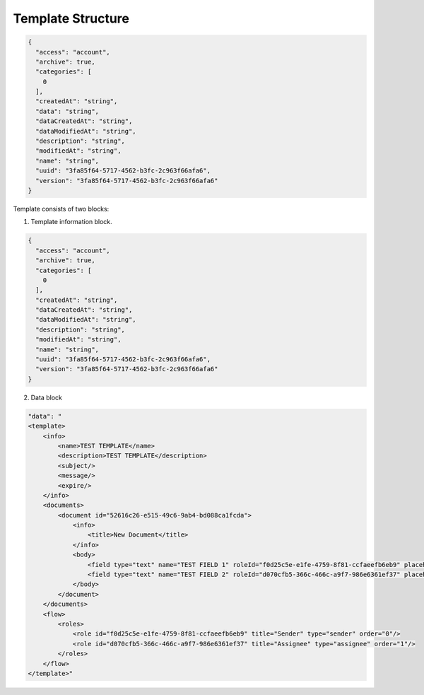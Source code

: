 ==================
Template Structure
==================

.. code:: json

    {
      "access": "account",
      "archive": true,
      "categories": [
        0
      ],
      "createdAt": "string",
      "data": "string",
      "dataCreatedAt": "string",
      "dataModifiedAt": "string",
      "description": "string",
      "modifiedAt": "string",
      "name": "string",
      "uuid": "3fa85f64-5717-4562-b3fc-2c963f66afa6",
      "version": "3fa85f64-5717-4562-b3fc-2c963f66afa6"
    }

Template consists of two blocks:

1. Template information block.

.. code:: json

    {
      "access": "account",
      "archive": true,
      "categories": [
        0
      ],
      "createdAt": "string",
      "dataCreatedAt": "string",
      "dataModifiedAt": "string",
      "description": "string",
      "modifiedAt": "string",
      "name": "string",
      "uuid": "3fa85f64-5717-4562-b3fc-2c963f66afa6",
      "version": "3fa85f64-5717-4562-b3fc-2c963f66afa6"
    }


.. csv-table::
  :file: templateStructure.csv
  :widths:  10, 10, 10

2. Data block

.. code:: xml

    "data": "
    <template>
        <info>
            <name>TEST TEMPLATE</name>
            <description>TEST TEMPLATE</description>
            <subject/>
            <message/>
            <expire/>
        </info>
        <documents>
            <document id="52616c26-e515-49c6-9ab4-bd088ca1fcda">
                <info>
                    <title>New Document</title>
                </info>
                <body>
                    <field type="text" name="TEST FIELD 1" roleId="f0d25c5e-e1fe-4759-8f81-ccfaeefb6eb9" placeholder="TEST FIELD 1"/>
                    <field type="text" name="TEST FIELD 2" roleId="d070cfb5-366c-466c-a9f7-986e6361ef37" placeholder="TEST FIELD 2"/>
                </body>
            </document>
        </documents>
        <flow>
            <roles>
                <role id="f0d25c5e-e1fe-4759-8f81-ccfaeefb6eb9" title="Sender" type="sender" order="0"/>
                <role id="d070cfb5-366c-466c-a9f7-986e6361ef37" title="Assignee" type="assignee" order="1"/>
            </roles>
        </flow>
    </template>"


.. csv-table::
  :file: templateStructureData.csv
  :widths:  10, 10
